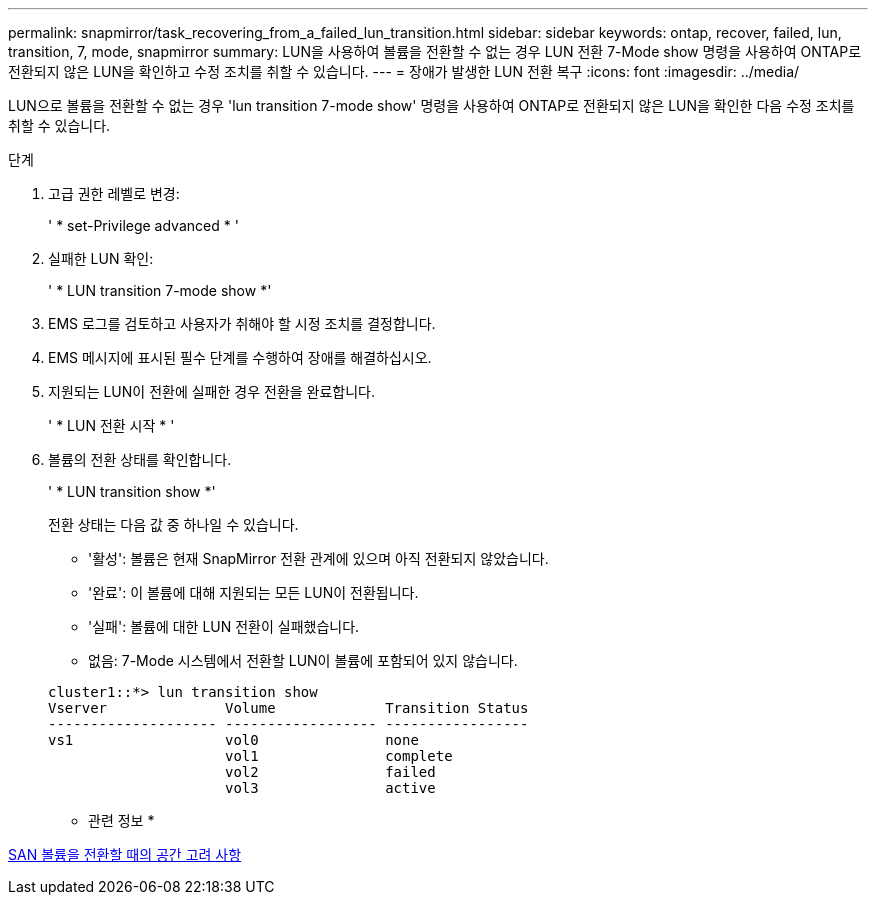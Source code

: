 ---
permalink: snapmirror/task_recovering_from_a_failed_lun_transition.html 
sidebar: sidebar 
keywords: ontap, recover, failed, lun, transition, 7, mode, snapmirror 
summary: LUN을 사용하여 볼륨을 전환할 수 없는 경우 LUN 전환 7-Mode show 명령을 사용하여 ONTAP로 전환되지 않은 LUN을 확인하고 수정 조치를 취할 수 있습니다. 
---
= 장애가 발생한 LUN 전환 복구
:icons: font
:imagesdir: ../media/


[role="lead"]
LUN으로 볼륨을 전환할 수 없는 경우 'lun transition 7-mode show' 명령을 사용하여 ONTAP로 전환되지 않은 LUN을 확인한 다음 수정 조치를 취할 수 있습니다.

.단계
. 고급 권한 레벨로 변경:
+
' * set-Privilege advanced * '

. 실패한 LUN 확인:
+
' * LUN transition 7-mode show *'

. EMS 로그를 검토하고 사용자가 취해야 할 시정 조치를 결정합니다.
. EMS 메시지에 표시된 필수 단계를 수행하여 장애를 해결하십시오.
. 지원되는 LUN이 전환에 실패한 경우 전환을 완료합니다.
+
' * LUN 전환 시작 * '

. 볼륨의 전환 상태를 확인합니다.
+
' * LUN transition show *'

+
전환 상태는 다음 값 중 하나일 수 있습니다.

+
** '활성': 볼륨은 현재 SnapMirror 전환 관계에 있으며 아직 전환되지 않았습니다.
** '완료': 이 볼륨에 대해 지원되는 모든 LUN이 전환됩니다.
** '실패': 볼륨에 대한 LUN 전환이 실패했습니다.
** 없음: 7-Mode 시스템에서 전환할 LUN이 볼륨에 포함되어 있지 않습니다.


+
[listing]
----
cluster1::*> lun transition show
Vserver              Volume             Transition Status
-------------------- ------------------ -----------------
vs1                  vol0               none
                     vol1               complete
                     vol2               failed
                     vol3               active
----


* 관련 정보 *

xref:concept_considerations_for_space_when_transitioning_san_volumes.adoc[SAN 볼륨을 전환할 때의 공간 고려 사항]
